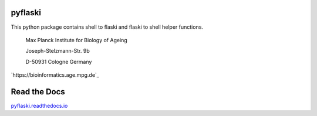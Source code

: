 pyflaski
^^^^^^

This python package contains shell to flaski and flaski to shell helper functions.

    Max Planck Institute for Biology of Ageing 
    
    Joseph-Stelzmann-Str. 9b
    
    D-50931 Cologne Germany

`https://bioinformatics.age.mpg.de`_

Read the Docs
^^^^^^^^^^^^^

`pyflaski.readthedocs.io`_

.. _pyflaski.readthedocs.io: http://pyflaski.readthedocs.io
.. _https://flaski.age.mpg.de: https://flaski.age.mpg.de